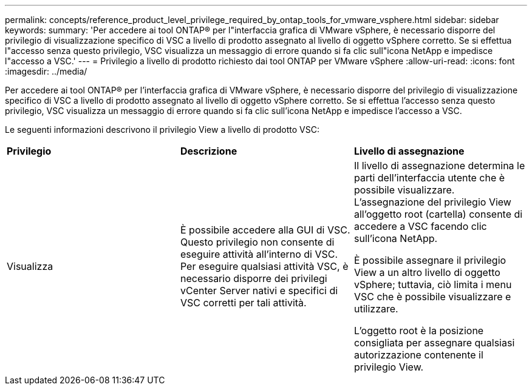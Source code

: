 ---
permalink: concepts/reference_product_level_privilege_required_by_ontap_tools_for_vmware_vsphere.html 
sidebar: sidebar 
keywords:  
summary: 'Per accedere ai tool ONTAP® per l"interfaccia grafica di VMware vSphere, è necessario disporre del privilegio di visualizzazione specifico di VSC a livello di prodotto assegnato al livello di oggetto vSphere corretto. Se si effettua l"accesso senza questo privilegio, VSC visualizza un messaggio di errore quando si fa clic sull"icona NetApp e impedisce l"accesso a VSC.' 
---
= Privilegio a livello di prodotto richiesto dai tool ONTAP per VMware vSphere
:allow-uri-read: 
:icons: font
:imagesdir: ../media/


[role="lead"]
Per accedere ai tool ONTAP® per l'interfaccia grafica di VMware vSphere, è necessario disporre del privilegio di visualizzazione specifico di VSC a livello di prodotto assegnato al livello di oggetto vSphere corretto. Se si effettua l'accesso senza questo privilegio, VSC visualizza un messaggio di errore quando si fa clic sull'icona NetApp e impedisce l'accesso a VSC.

Le seguenti informazioni descrivono il privilegio View a livello di prodotto VSC:

|===


| *Privilegio* | *Descrizione* | *Livello di assegnazione* 


 a| 
Visualizza
 a| 
È possibile accedere alla GUI di VSC. Questo privilegio non consente di eseguire attività all'interno di VSC. Per eseguire qualsiasi attività VSC, è necessario disporre dei privilegi vCenter Server nativi e specifici di VSC corretti per tali attività.
 a| 
Il livello di assegnazione determina le parti dell'interfaccia utente che è possibile visualizzare. L'assegnazione del privilegio View all'oggetto root (cartella) consente di accedere a VSC facendo clic sull'icona NetApp.

È possibile assegnare il privilegio View a un altro livello di oggetto vSphere; tuttavia, ciò limita i menu VSC che è possibile visualizzare e utilizzare.

L'oggetto root è la posizione consigliata per assegnare qualsiasi autorizzazione contenente il privilegio View.

|===